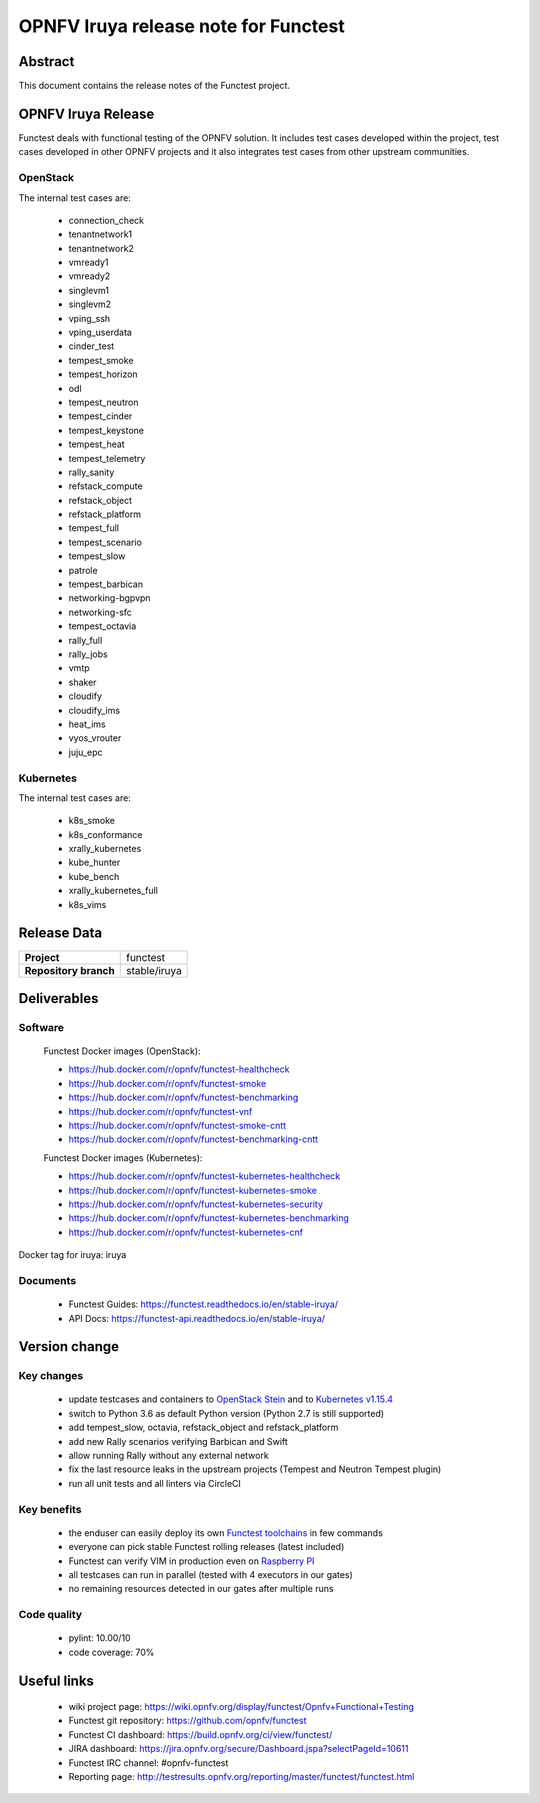 .. SPDX-License-Identifier: CC-BY-4.0

=====================================
OPNFV Iruya release note for Functest
=====================================

Abstract
========

This document contains the release notes of the Functest project.

OPNFV Iruya Release
===================

Functest deals with functional testing of the OPNFV solution.
It includes test cases developed within the project, test cases developed in
other OPNFV projects and it also integrates test cases from other upstream
communities.

OpenStack
---------

The internal test cases are:

 * connection_check
 * tenantnetwork1
 * tenantnetwork2
 * vmready1
 * vmready2
 * singlevm1
 * singlevm2
 * vping_ssh
 * vping_userdata
 * cinder_test
 * tempest_smoke
 * tempest_horizon
 * odl
 * tempest_neutron
 * tempest_cinder
 * tempest_keystone
 * tempest_heat
 * tempest_telemetry
 * rally_sanity
 * refstack_compute
 * refstack_object
 * refstack_platform
 * tempest_full
 * tempest_scenario
 * tempest_slow
 * patrole
 * tempest_barbican
 * networking-bgpvpn
 * networking-sfc
 * tempest_octavia
 * rally_full
 * rally_jobs
 * vmtp
 * shaker
 * cloudify
 * cloudify_ims
 * heat_ims
 * vyos_vrouter
 * juju_epc

Kubernetes
----------

The internal test cases are:

 * k8s_smoke
 * k8s_conformance
 * xrally_kubernetes
 * kube_hunter
 * kube_bench
 * xrally_kubernetes_full
 * k8s_vims

Release Data
============

+--------------------------------------+--------------------------------------+
| **Project**                          | functest                             |
+--------------------------------------+--------------------------------------+
| **Repository branch**                | stable/iruya                         |
+--------------------------------------+--------------------------------------+

Deliverables
============

Software
--------

 Functest Docker images (OpenStack):

 * https://hub.docker.com/r/opnfv/functest-healthcheck
 * https://hub.docker.com/r/opnfv/functest-smoke
 * https://hub.docker.com/r/opnfv/functest-benchmarking
 * https://hub.docker.com/r/opnfv/functest-vnf
 * https://hub.docker.com/r/opnfv/functest-smoke-cntt
 * https://hub.docker.com/r/opnfv/functest-benchmarking-cntt

 Functest Docker images (Kubernetes):

 * https://hub.docker.com/r/opnfv/functest-kubernetes-healthcheck
 * https://hub.docker.com/r/opnfv/functest-kubernetes-smoke
 * https://hub.docker.com/r/opnfv/functest-kubernetes-security
 * https://hub.docker.com/r/opnfv/functest-kubernetes-benchmarking
 * https://hub.docker.com/r/opnfv/functest-kubernetes-cnf

Docker tag for iruya: iruya

Documents
---------

 * Functest Guides: https://functest.readthedocs.io/en/stable-iruya/
 * API Docs: https://functest-api.readthedocs.io/en/stable-iruya/

Version change
==============

Key changes
-----------

 * update testcases and containers to `OpenStack Stein`_ and to
   `Kubernetes v1.15.4`_
 * switch to Python 3.6 as default Python version (Python 2.7 is still
   supported)
 * add tempest_slow, octavia, refstack_object and refstack_platform
 * add new Rally scenarios verifying Barbican and Swift
 * allow running Rally without any external network
 * fix the last resource leaks in the upstream projects (Tempest and Neutron
   Tempest plugin)
 * run all unit tests and all linters via CircleCI

.. _`OpenStack Stein`: https://github.com/openstack/requirements/blob/stable/stein/upper-constraints.txt
.. _`Kubernetes v1.15.4`: https://github.com/kubernetes/kubernetes/tree/v1.15.4

Key benefits
------------

 * the enduser can easily deploy its own `Functest toolchains`_ in few commands
 * everyone can pick stable Functest rolling releases (latest included)
 * Functest can verify VIM in production even on `Raspberry PI`_
 * all testcases can run in parallel (tested with 4 executors in our gates)
 * no remaining resources detected in our gates after multiple runs

.. _`Functest toolchains`: https://wiki.opnfv.org/pages/viewpage.action?pageId=32015004
.. _`Raspberry PI`: https://wiki.opnfv.org/display/functest/Run+Functest+containers+on+Raspberry+PI

Code quality
------------

 * pylint: 10.00/10
 * code coverage: 70%

Useful links
============

 * wiki project page: https://wiki.opnfv.org/display/functest/Opnfv+Functional+Testing
 * Functest git repository: https://github.com/opnfv/functest
 * Functest CI dashboard: https://build.opnfv.org/ci/view/functest/
 * JIRA dashboard: https://jira.opnfv.org/secure/Dashboard.jspa?selectPageId=10611
 * Functest IRC channel: #opnfv-functest
 * Reporting page: http://testresults.opnfv.org/reporting/master/functest/functest.html
